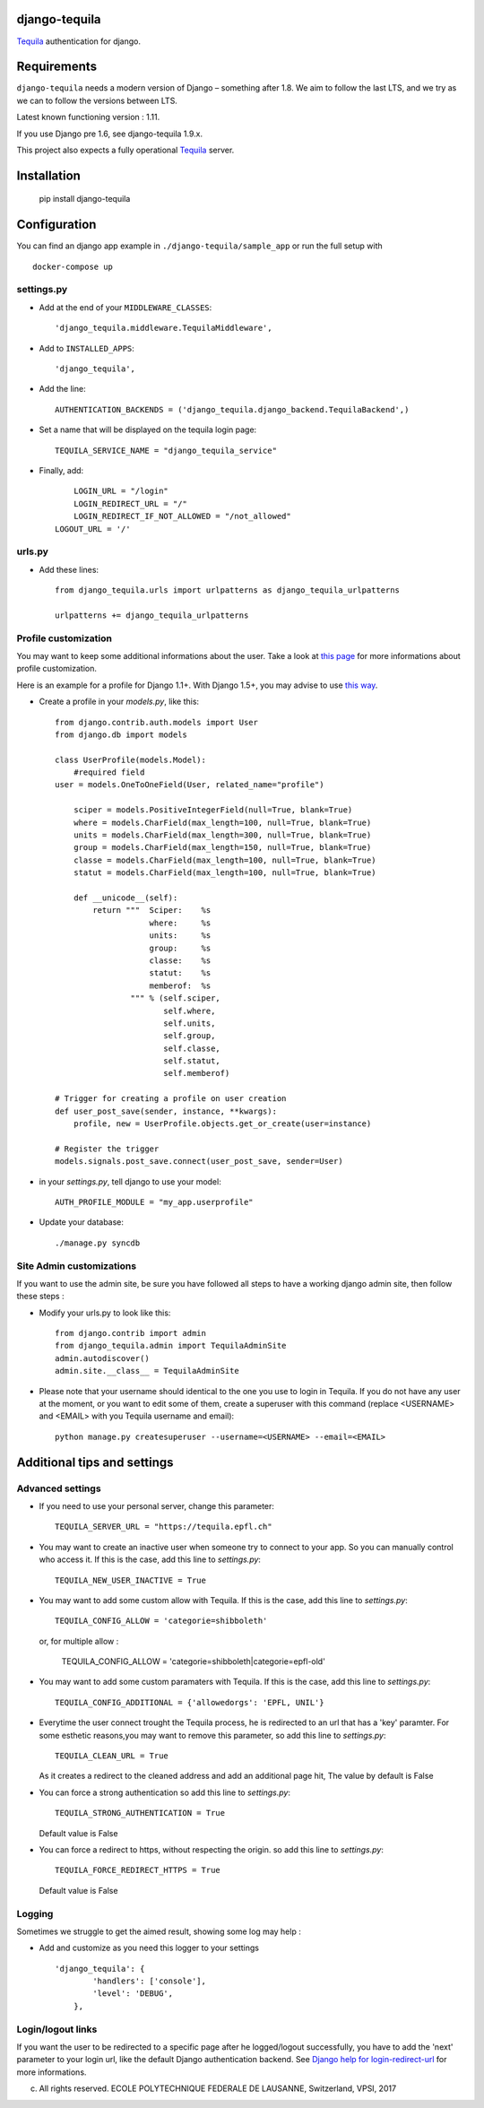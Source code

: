django-tequila
==============

`Tequila <http://tequila.epfl.ch/>`_ authentication for django.


Requirements
============

``django-tequila`` needs a modern version of Django – something after 1.8.
We aim to follow the last LTS, and we try as we can to follow the versions between LTS.

Latest known functioning version : 1.11.

If you use Django pre 1.6, see django-tequila 1.9.x.

This project also expects a fully operational `Tequila <http://tequila.epfl.ch/>`_ server.

Installation
============

    pip install django-tequila
	
Configuration
=============

You can find an django app example in ``./django-tequila/sample_app``
or run the full setup with ::

    docker-compose up

settings.py
-----------

* Add at the end of your ``MIDDLEWARE_CLASSES``::

	'django_tequila.middleware.TequilaMiddleware',

* Add to ``INSTALLED_APPS``::

	'django_tequila',

* Add the line::
	
	AUTHENTICATION_BACKENDS = ('django_tequila.django_backend.TequilaBackend',)

* Set a name that will be displayed on the tequila login page::
	
	TEQUILA_SERVICE_NAME = "django_tequila_service"
	
* Finally, add::

	LOGIN_URL = "/login"
	LOGIN_REDIRECT_URL = "/"
	LOGIN_REDIRECT_IF_NOT_ALLOWED = "/not_allowed"
    LOGOUT_URL = '/'

urls.py
-------

* Add these lines::
	
	from django_tequila.urls import urlpatterns as django_tequila_urlpatterns
	
	urlpatterns += django_tequila_urlpatterns


Profile customization
---------------------
You may want to keep some additional informations about the user.
Take a look at `this page <http://docs.djangoproject.com/en/dev/topics/auth/#storing-additional-information-about-users>`_ for more informations about profile customization.

Here is an example for a profile for Django 1.1+. With Django 1.5+, you may advise to use `this way <https://docs.djangoproject.com/en/dev/topics/auth/customizing/#auth-custom-user>`_.

* Create a profile in your `models.py`, like this::

	from django.contrib.auth.models import User
	from django.db import models
	
	class UserProfile(models.Model):
	    #required field
        user = models.OneToOneField(User, related_name="profile")
	    
	    sciper = models.PositiveIntegerField(null=True, blank=True)
	    where = models.CharField(max_length=100, null=True, blank=True)
	    units = models.CharField(max_length=300, null=True, blank=True)
	    group = models.CharField(max_length=150, null=True, blank=True)
	    classe = models.CharField(max_length=100, null=True, blank=True)
	    statut = models.CharField(max_length=100, null=True, blank=True)
	    
            def __unicode__(self):
                return """  Sciper:    %s
                            where:     %s
                            units:     %s
                            group:     %s
                            classe:    %s
                            statut:    %s
                            memberof:  %s
                        """ % (self.sciper,
                               self.where,
                               self.units,
                               self.group,
                               self.classe,
                               self.statut,
                               self.memberof)	    
	    
	# Trigger for creating a profile on user creation 
	def user_post_save(sender, instance, **kwargs):
	    profile, new = UserProfile.objects.get_or_create(user=instance)
	
	# Register the trigger
	models.signals.post_save.connect(user_post_save, sender=User)

* in your `settings.py`, tell django to use your model::

	AUTH_PROFILE_MODULE = "my_app.userprofile"
	
* Update your database::
	
	./manage.py syncdb

Site Admin customizations
-------------------------
If you want to use the admin site, be sure you have followed all steps to have a working django admin site,
then follow these steps :

* Modify your urls.py to look like this::

    from django.contrib import admin
    from django_tequila.admin import TequilaAdminSite
    admin.autodiscover()
    admin.site.__class__ = TequilaAdminSite

* Please note that your username should identical to the one you use to login in Tequila. 
  If you do not have any user at the moment, or you want to edit some of them,
  create a superuser with this command (replace <USERNAME> and <EMAIL> with you Tequila username and email)::

    python manage.py createsuperuser --username=<USERNAME> --email=<EMAIL>


Additional tips and settings
============================

Advanced settings
-----------------

* If you need to use your personal server, change this parameter::

	TEQUILA_SERVER_URL = "https://tequila.epfl.ch"

* You may want to create an inactive user when someone try to connect to your app. So you can manually control who access it. 
  If this is the case, add this line to `settings.py`::

	TEQUILA_NEW_USER_INACTIVE = True
	
* You may want to add some custom allow with Tequila. 
  If this is the case, add this line to `settings.py`::

	TEQUILA_CONFIG_ALLOW = 'categorie=shibboleth'

  or, for multiple allow :

	TEQUILA_CONFIG_ALLOW = 'categorie=shibboleth|categorie=epfl-old'
	
* You may want to add some custom paramaters with Tequila. 
  If this is the case, add this line to `settings.py`::
	
	TEQUILA_CONFIG_ADDITIONAL = {'allowedorgs': 'EPFL, UNIL'}

* Everytime the user connect trought the Tequila process, he is redirected to an url
  that has a 'key' paramter. For some esthetic reasons,you may want to remove this parameter,
  so add this line to `settings.py`::
   
    TEQUILA_CLEAN_URL = True

  As it creates a redirect to the cleaned address and add an additional page hit, The value by default is False 

* You can force a strong authentication
  so add this line to `settings.py`::
   
    TEQUILA_STRONG_AUTHENTICATION = True

  Default value is False

* You can force a redirect to https, without respecting the origin.
  so add this line to `settings.py`::

    TEQUILA_FORCE_REDIRECT_HTTPS = True

  Default value is False

Logging
-------

Sometimes we struggle to get the aimed result, showing some log may help :

* Add and customize as you need this logger to your settings ::

    'django_tequila': {
            'handlers': ['console'],
            'level': 'DEBUG',
        },

Login/logout links
------------------

If you want the user to be redirected to a specific page after he logged/logout successfully, you have to add the 'next' parameter to your login url,
like the default Django authentication backend.
See `Django help for login-redirect-url <https://docs.djangoproject.com/en/dev/ref/settings/#login-redirect-url>`_ for more informations.


(c) All rights reserved. ECOLE POLYTECHNIQUE FEDERALE DE LAUSANNE, Switzerland, VPSI, 2017
